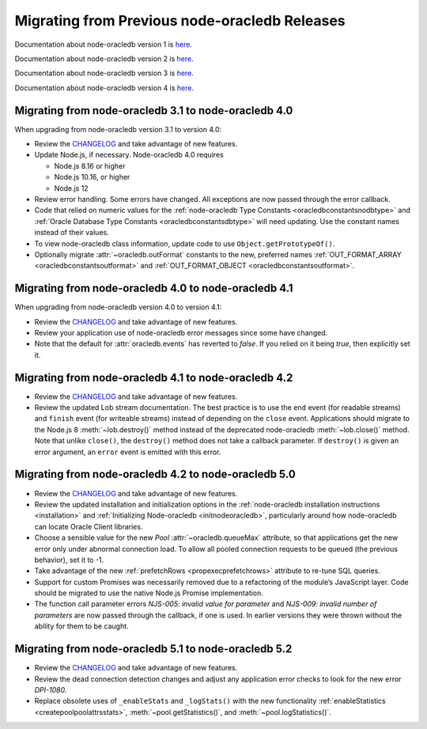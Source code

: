 .. _migrate:

**********************************************
Migrating from Previous node-oracledb Releases
**********************************************

Documentation about node-oracledb version 1 is
`here <https://github.com/oracle/node-oracledb/blob/node-oracledb-v1/doc/api.md>`__.

Documentation about node-oracledb version 2 is
`here <https://github.com/oracle/node-oracledb/blob/v2.3.0/doc/api.md>`__.

Documentation about node-oracledb version 3 is
`here <https://github.com/oracle/node-oracledb/blob/v3.1.2/doc/api.md>`__.

Documentation about node-oracledb version 4 is
`here <https://github.com/oracle/node-oracledb/blob/v4.2.0/doc/api.md>`__.

.. _migratev31v40:

Migrating from node-oracledb 3.1 to node-oracledb 4.0
=====================================================

When upgrading from node-oracledb version 3.1 to version 4.0:

-  Review the
   `CHANGELOG <https://github.com/oracle/node-oracledb/blob/main/CHANGELOG.md>`__
   and take advantage of new features.

-  Update Node.js, if necessary. Node-oracledb 4.0 requires

   -  Node.js 8.16 or higher
   -  Node.js 10.16, or higher
   -  Node.js 12

-  Review error handling. Some errors have changed. All exceptions are
   now passed through the error callback.

-  Code that relied on numeric values for the :ref:`node-oracledb Type
   Constants <oracledbconstantsnodbtype>` and :ref:`Oracle Database Type
   Constants <oracledbconstantsdbtype>` will need updating. Use the
   constant names instead of their values.

-  To view node-oracledb class information, update code to use
   ``Object.getPrototypeOf()``.

-  Optionally migrate :attr:`~oracledb.outFormat` constants to the new,
   preferred names
   :ref:`OUT_FORMAT_ARRAY <oracledbconstantsoutformat>` and
   :ref:`OUT_FORMAT_OBJECT <oracledbconstantsoutformat>`.

.. _migratev40v41:

Migrating from node-oracledb 4.0 to node-oracledb 4.1
=====================================================

When upgrading from node-oracledb version 4.0 to version 4.1:

-  Review the
   `CHANGELOG <https://github.com/oracle/node-oracledb/blob/main/CHANGELOG.md>`__
   and take advantage of new features.

-  Review your application use of node-oracledb error messages since
   some have changed.

-  Note that the default for :attr:`oracledb.events` has
   reverted to *false*. If you relied on it being *true*, then
   explicitly set it.

.. _migratev41v42:

Migrating from node-oracledb 4.1 to node-oracledb 4.2
=====================================================

-  Review the
   `CHANGELOG <https://github.com/oracle/node-oracledb/blob/main/CHANGELOG.md>`__
   and take advantage of new features.

-  Review the updated Lob stream documentation. The best practice is to
   use the ``end`` event (for readable streams) and ``finish`` event
   (for writeable streams) instead of depending on the ``close`` event.
   Applications should migrate to the Node.js 8
   :meth:`~lob.destroy()` method instead of the deprecated
   node-oracledb :meth:`~lob.close()` method. Note that unlike
   ``close()``, the ``destroy()`` method does not take a callback
   parameter. If ``destroy()`` is given an error argument, an ``error``
   event is emitted with this error.

.. _migratev42v50:

Migrating from node-oracledb 4.2 to node-oracledb 5.0
=====================================================

-  Review the
   `CHANGELOG <https://github.com/oracle/node-oracledb/blob/main/CHANGELOG.md>`__
   and take advantage of new features.

-  Review the updated installation and initialization options in the
   :ref:`node-oracledb installation
   instructions <installation>` and :ref:`Initializing Node-oracledb
   <initnodeoracledb>`, particularly
   around how node-oracledb can locate Oracle Client libraries.

-  Choose a sensible value for the new *Pool*
   :attr:`~oracledb.queueMax` attribute, so that applications
   get the new error only under abnormal connection load. To allow all
   pooled connection requests to be queued (the previous behavior), set
   it to -1.

-  Take advantage of the new
   :ref:`prefetchRows <propexecprefetchrows>` attribute to re-tune SQL
   queries.

-  Support for custom Promises was necessarily removed due to a
   refactoring of the module’s JavaScript layer. Code should be migrated
   to use the native Node.js Promise implementation.

-  The function call parameter errors *NJS-005: invalid value for
   parameter* and *NJS-009: invalid number of parameters* are now passed
   through the callback, if one is used. In earlier versions they were
   thrown without the ability for them to be caught.

.. _migratev51v52:

Migrating from node-oracledb 5.1 to node-oracledb 5.2
=====================================================

-  Review the
   `CHANGELOG <https://github.com/oracle/node-oracledb/blob/main/CHANGELOG.md>`__
   and take advantage of new features.

-  Review the dead connection detection changes and adjust any
   application error checks to look for the new error *DPI-1080*.

-  Replace obsolete uses of ``_enableStats`` and ``_logStats()`` with
   the new functionality
   :ref:`enableStatistics <createpoolpoolattrsstats>`,
   :meth:`~pool.getStatistics()`, and :meth:`~pool.logStatistics()`.
